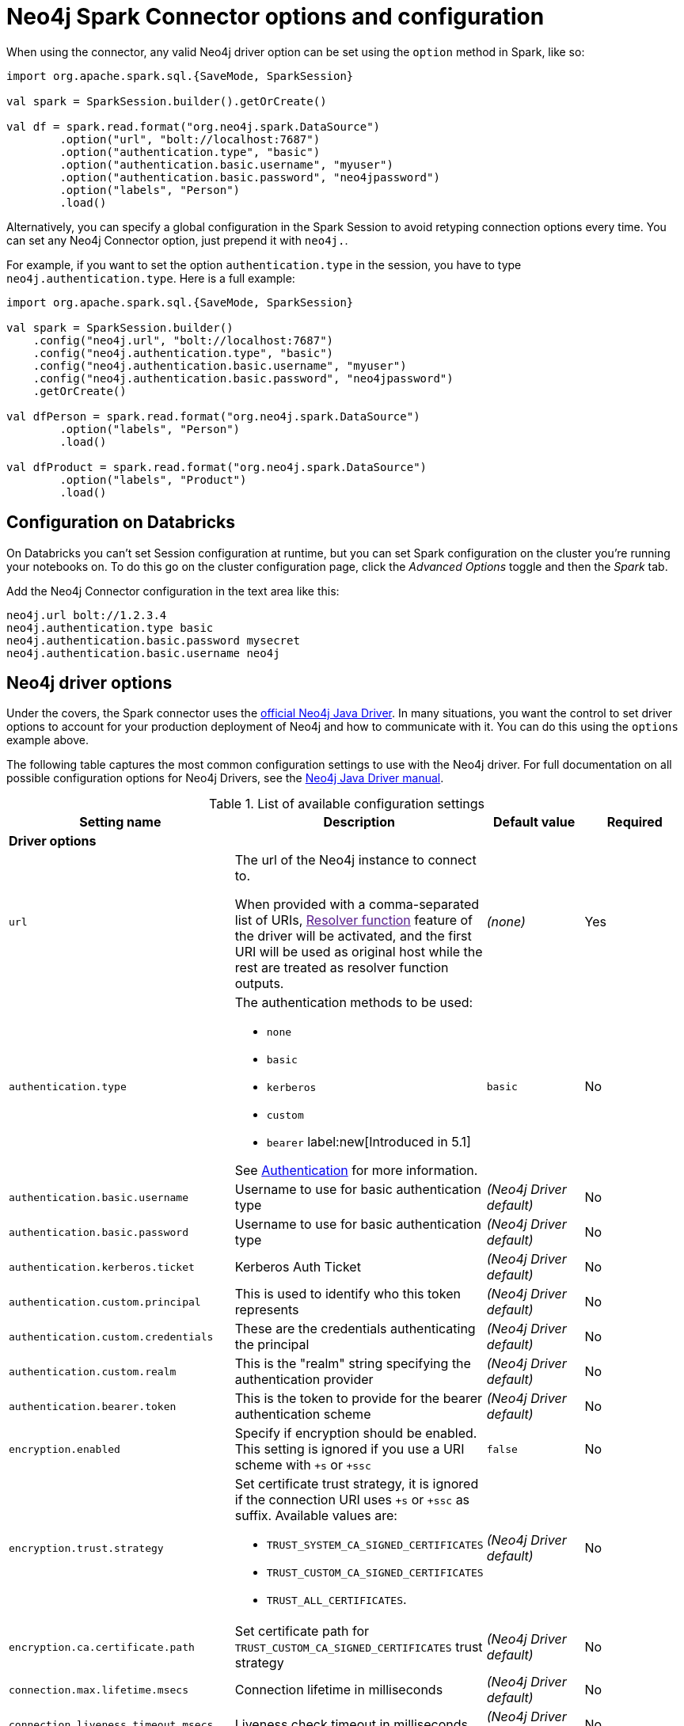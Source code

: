 [#options]
= Neo4j Spark Connector options and configuration

:description: The chapter describes configuration options of Neo4j Connector for Apache Spark.  

When using the connector, any valid Neo4j driver option can be set using the `option` method in
Spark, like so:

[source,scala]
----
import org.apache.spark.sql.{SaveMode, SparkSession}

val spark = SparkSession.builder().getOrCreate()

val df = spark.read.format("org.neo4j.spark.DataSource")
        .option("url", "bolt://localhost:7687")
        .option("authentication.type", "basic")
        .option("authentication.basic.username", "myuser")
        .option("authentication.basic.password", "neo4jpassword")
        .option("labels", "Person")
        .load()
----

Alternatively, you can specify a global configuration in the Spark Session to avoid retyping connection options every time.
You can set any Neo4j Connector option, just prepend it with `neo4j.`.

For example, if you want to set the option `authentication.type` in the session, you have to type `neo4j.authentication.type`.
Here is a full example:

[source,scala]
----
import org.apache.spark.sql.{SaveMode, SparkSession}

val spark = SparkSession.builder()
    .config("neo4j.url", "bolt://localhost:7687")
    .config("neo4j.authentication.type", "basic")
    .config("neo4j.authentication.basic.username", "myuser")
    .config("neo4j.authentication.basic.password", "neo4jpassword")
    .getOrCreate()

val dfPerson = spark.read.format("org.neo4j.spark.DataSource")
        .option("labels", "Person")
        .load()

val dfProduct = spark.read.format("org.neo4j.spark.DataSource")
        .option("labels", "Product")
        .load()
----

== Configuration on Databricks

On Databricks you can't set Session configuration at runtime, but you can set Spark configuration on the cluster you're running your notebooks on.
To do this go on the cluster configuration page, click the _Advanced Options_ toggle and then the _Spark_ tab.

Add the Neo4j Connector configuration in the text area like this:

----
neo4j.url bolt://1.2.3.4
neo4j.authentication.type basic
neo4j.authentication.basic.password mysecret
neo4j.authentication.basic.username neo4j
----



== Neo4j driver options

Under the covers, the Spark connector uses the link:https://neo4j.com/docs/java-manual/current/get-started/#java-driver-get-started-about[official Neo4j Java Driver].  In many situations, you want the control to set driver options to account for your production deployment of Neo4j and how to communicate with it. You can do this using the `options` example above.

The following table captures the most common configuration settings to use with the Neo4j driver.  For full
documentation on all possible configuration options for Neo4j Drivers, see the link:https://neo4j.com/docs/java-manual/current[Neo4j Java Driver manual].

.List of available configuration settings
|===
|Setting name |Description |Default value |Required

4+|*Driver options*

|`url`
a|The url of the Neo4j instance to connect to.

When provided with a comma-separated list of URIs, link:[Resolver function] feature of the driver will be activated, and the first URI will be used as original host while the rest are treated as resolver function outputs.
|_(none)_
|Yes

|`authentication.type`
a|
The authentication methods to be used:

* `none`
* `basic`
* `kerberos`
* `custom`
* `bearer` label:new[Introduced in 5.1]

See link:https://neo4j.com/docs/java-manual/4.4/client-applications/#java-driver-authentication[Authentication] for more information.
|`basic`
|No

|`authentication.basic.username`
|Username to use for basic authentication type
|_(Neo4j Driver default)_
|No

|`authentication.basic.password`
|Username to use for basic authentication type
|_(Neo4j Driver default)_
|No

|`authentication.kerberos.ticket`
|Kerberos Auth Ticket
|_(Neo4j Driver default)_
|No

|`authentication.custom.principal`
|This is used to identify who this token represents
|_(Neo4j Driver default)_
|No

|`authentication.custom.credentials`
|These are the credentials authenticating the principal
|_(Neo4j Driver default)_
|No

|`authentication.custom.realm`
|This is the "realm" string specifying the authentication provider
|_(Neo4j Driver default)_
|No

|`authentication.bearer.token`
|This is the token to provide for the bearer authentication scheme
|_(Neo4j Driver default)_
|No

|`encryption.enabled`
|Specify if encryption should be enabled.
This setting is ignored if you use a URI scheme with `+s` or `+ssc`
|`false`
|No

|`encryption.trust.strategy`
a|Set certificate trust strategy, it is ignored if the connection URI uses `+s` or `+ssc` as suffix.
Available values are:

* `TRUST_SYSTEM_CA_SIGNED_CERTIFICATES`
* `TRUST_CUSTOM_CA_SIGNED_CERTIFICATES`
* `TRUST_ALL_CERTIFICATES`.
|_(Neo4j Driver default)_
|No

|`encryption.ca.certificate.path`
|Set certificate path for `TRUST_CUSTOM_CA_SIGNED_CERTIFICATES` trust strategy
|_(Neo4j Driver default)_
|No

|`connection.max.lifetime.msecs`
|Connection lifetime in milliseconds
|_(Neo4j Driver default)_
|No

|`connection.liveness.timeout.msecs`
|Liveness check timeout in milliseconds
|_(Neo4j Driver default)_
|No

|`connection.acquisition.timeout.msecs`
|Connection acquisition timeout in milliseconds
|_(Neo4j Driver default)_
|No

|`connection.timeout.msecs`
|Connection timeout in milliseconds
|_(Neo4j Driver default)_
|No

4+|*Session options*

|`database`
|Database name to connect to.
The driver allows to define the database in the URL,
yet in case you set this option, it has the priority compared to the one defined in the URL.
|_(Neo4j Driver default)_
|No

|`access.mode`
a|Possible values are: 

* `read`
* `write`

Used only while you're pulling data from Neo4j.
In case of `read`, the connector in a cluster environment
routes the requests to the followers, otherwise to the leader.
|`read`
|No
|===

== Multiple connections

Neo4j Connector for Apache Spark allows you to use more than one connection in a single Spark Session.
For example, you can read data from a database and write them in another database in the same session.

.Reading from a database and writing to a different one
[source,scala]
----
import org.apache.spark.sql.{SaveMode, SparkSession}

val spark = SparkSession.builder().getOrCreate()

val df = spark.read.format("org.neo4j.spark.DataSource")
  .option("url", "bolt://first.host.com:7687")
  .option("labels", "Person")
  .load()

df.write.format("org.neo4j.spark.DataSource")
  .mode(SaveMode.ErrorIfExists)
  .option("url", "bolt://second.host.com:7687")
  .option("labels", "Person")
  .save()
----

Another case to use multiple connections is when you want to merge two datasources.

.Merge data from two databases
[source,scala]
----
import org.apache.spark.sql.{SaveMode, SparkSession}

val spark = SparkSession.builder().getOrCreate()

val dfOne = spark.read.format("org.neo4j.spark.DataSource")
  .option("url", "bolt://first.host.com:7687")
  .option("labels", "Person")
  .load()

val dfTwo = spark.read.format("org.neo4j.spark.DataSource")
  .option("url", "bolt://second.host.com:7687")
  .option("labels", "Person")
  .load()

val dfJoin = dfOne.join(dfTwo, dfOne("name") === dfTwo("name"))
----
